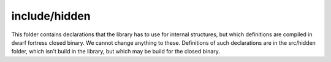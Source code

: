 include/hidden
============

This folder contains declarations that the library has to use for internal structures, but which definitions are compiled in dwarf fortress closed binary.
We cannot change anything to these.
Definitions of such declarations are in the src/hidden folder, which isn't build in the library, but which may be build for the closed binary.